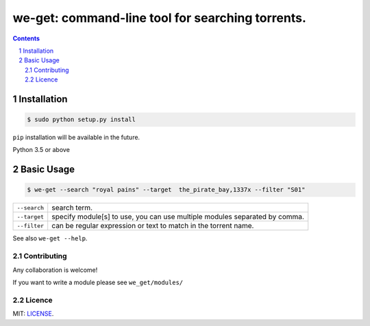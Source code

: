 we-get: command-line tool for searching torrents.
#################################################

.. image:: https://img.shields.io/github/license/mashape/apistatus.svg?style=flat-square   :target:

.. class:: head

    .. image:: https://raw.githubusercontent.com/wiki/0xl3vi/we-get/screenshots/1.png
        :alt: Main screenshot.
        :width: 100%
        :align: center



.. contents::
.. section-numbering::

Installation
============

.. code-block:: bash

    $ sudo python setup.py install

``pip`` installation will be available in the future.


Python 3.5 or above

Basic Usage
===========

.. code-block:: bash

    $ we-get --search "royal pains" --target  the_pirate_bay,1337x --filter "S01"

================    =======================================
``--search``        search term.
``--target``        specify module[s] to use, you can use multiple modules separated by comma. 
``--filter``        can be regular expression or text to match in the torrent name.
================    =======================================

See also ``we-get --help``.


Contributing
------------

Any collaboration is welcome!

If you want to write a module please see ``we_get/modules/``


Licence
-------

MIT: `LICENSE <https://github.com/0xl3vi/we-get/blob/master/LICENSE>`_.
